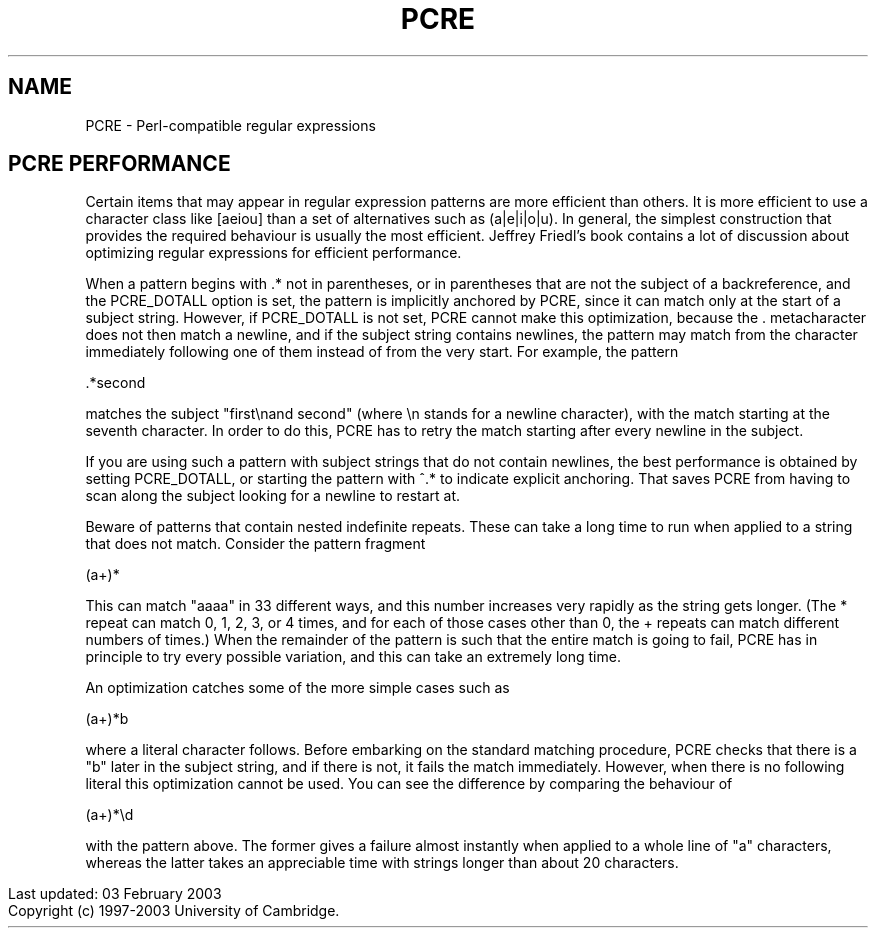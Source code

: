 .TH PCRE 3
.SH NAME
PCRE - Perl-compatible regular expressions
.SH PCRE PERFORMANCE
.rs
.sp
Certain items that may appear in regular expression patterns are more efficient
than others. It is more efficient to use a character class like [aeiou] than a
set of alternatives such as (a|e|i|o|u). In general, the simplest construction
that provides the required behaviour is usually the most efficient. Jeffrey
Friedl's book contains a lot of discussion about optimizing regular expressions
for efficient performance.

When a pattern begins with .* not in parentheses, or in parentheses that are
not the subject of a backreference, and the PCRE_DOTALL option is set, the
pattern is implicitly anchored by PCRE, since it can match only at the start of
a subject string. However, if PCRE_DOTALL is not set, PCRE cannot make this
optimization, because the . metacharacter does not then match a newline, and if
the subject string contains newlines, the pattern may match from the character
immediately following one of them instead of from the very start. For example,
the pattern

  .*second

matches the subject "first\\nand second" (where \\n stands for a newline
character), with the match starting at the seventh character. In order to do
this, PCRE has to retry the match starting after every newline in the subject.

If you are using such a pattern with subject strings that do not contain
newlines, the best performance is obtained by setting PCRE_DOTALL, or starting
the pattern with ^.* to indicate explicit anchoring. That saves PCRE from
having to scan along the subject looking for a newline to restart at.

Beware of patterns that contain nested indefinite repeats. These can take a
long time to run when applied to a string that does not match. Consider the
pattern fragment

  (a+)*

This can match "aaaa" in 33 different ways, and this number increases very
rapidly as the string gets longer. (The * repeat can match 0, 1, 2, 3, or 4
times, and for each of those cases other than 0, the + repeats can match
different numbers of times.) When the remainder of the pattern is such that the
entire match is going to fail, PCRE has in principle to try every possible
variation, and this can take an extremely long time.

An optimization catches some of the more simple cases such as

  (a+)*b

where a literal character follows. Before embarking on the standard matching
procedure, PCRE checks that there is a "b" later in the subject string, and if
there is not, it fails the match immediately. However, when there is no
following literal this optimization cannot be used. You can see the difference
by comparing the behaviour of

  (a+)*\\d

with the pattern above. The former gives a failure almost instantly when
applied to a whole line of "a" characters, whereas the latter takes an
appreciable time with strings longer than about 20 characters.

.in 0
Last updated: 03 February 2003
.br
Copyright (c) 1997-2003 University of Cambridge.
